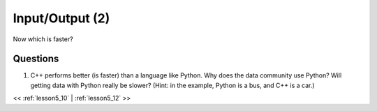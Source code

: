 ..  _lesson5_11:

================================
Input/Output (2)
================================

Now which is faster?

.. image:: img/bus_lane.jpg

Questions
==========

1. C++ performs better (is faster) than a language like Python. Why does the data 
   community use Python? Will getting data with Python really be slower? (Hint: in the 
   example, Python is a bus, and C++ is a car.)

<< :ref:`lesson5_10` | :ref:`lesson5_12`  >>


